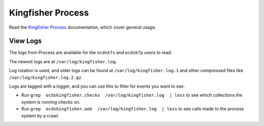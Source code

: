 Kingfisher Process
==================

Read the `Kingfisher Process <https://kingfisher-process.readthedocs.io/en/latest/>`__ documentation, which cover general usage.

View Logs
---------

The logs from Process are available for the ``ocdskfs`` and ``ocdskfp`` users to read.

The newest logs are at ``/var/log/kingfisher.log``.

Log rotation is used, and older logs can be found at ``/var/log/kingfisher.log.1`` and other compressed files like ``/var/log/kingfisher.log.2.gz``.

Logs are tagged with a logger, and you can use this to filter for events you want to see.

* Run ``grep  ocdskingfisher.checks  /var/log/kingfisher.log  | less`` to see which collections the system is running checks on.
* Run ``grep  ocdskingfisher.web  /var/log/kingfisher.log  | less`` to see calls made to the process system by a crawl.

